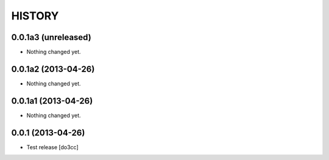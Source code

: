 HISTORY
=======

0.0.1a3 (unreleased)
--------------------

- Nothing changed yet.


0.0.1a2 (2013-04-26)
--------------------

- Nothing changed yet.


0.0.1a1 (2013-04-26)
--------------------

- Nothing changed yet.


0.0.1 (2013-04-26)
------------------

- Test release
  [do3cc]

